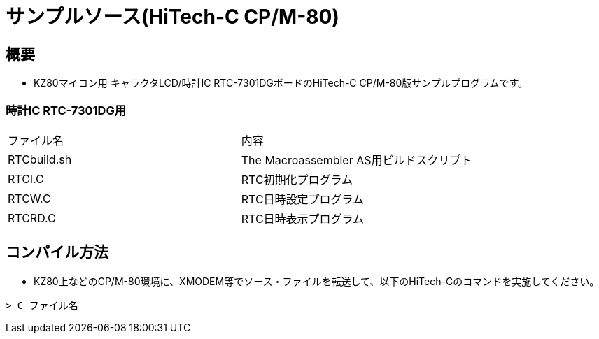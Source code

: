 = サンプルソース(HiTech-C CP/M-80)

== 概要
* KZ80マイコン用 キャラクタLCD/時計IC RTC-7301DGボードのHiTech-C CP/M-80版サンプルプログラムです。


=== 時計IC RTC-7301DG用

|===

|ファイル名|内容

|RTCbuild.sh
|The Macroassembler AS用ビルドスクリプト

|RTCI.C
|RTC初期化プログラム

|RTCW.C
|RTC日時設定プログラム

|RTCRD.C
|RTC日時表示プログラム

|===

== コンパイル方法
* KZ80上などのCP/M-80環境に、XMODEM等でソース・ファイルを転送して、以下のHiTech-Cのコマンドを実施してください。

----
> C ファイル名
----